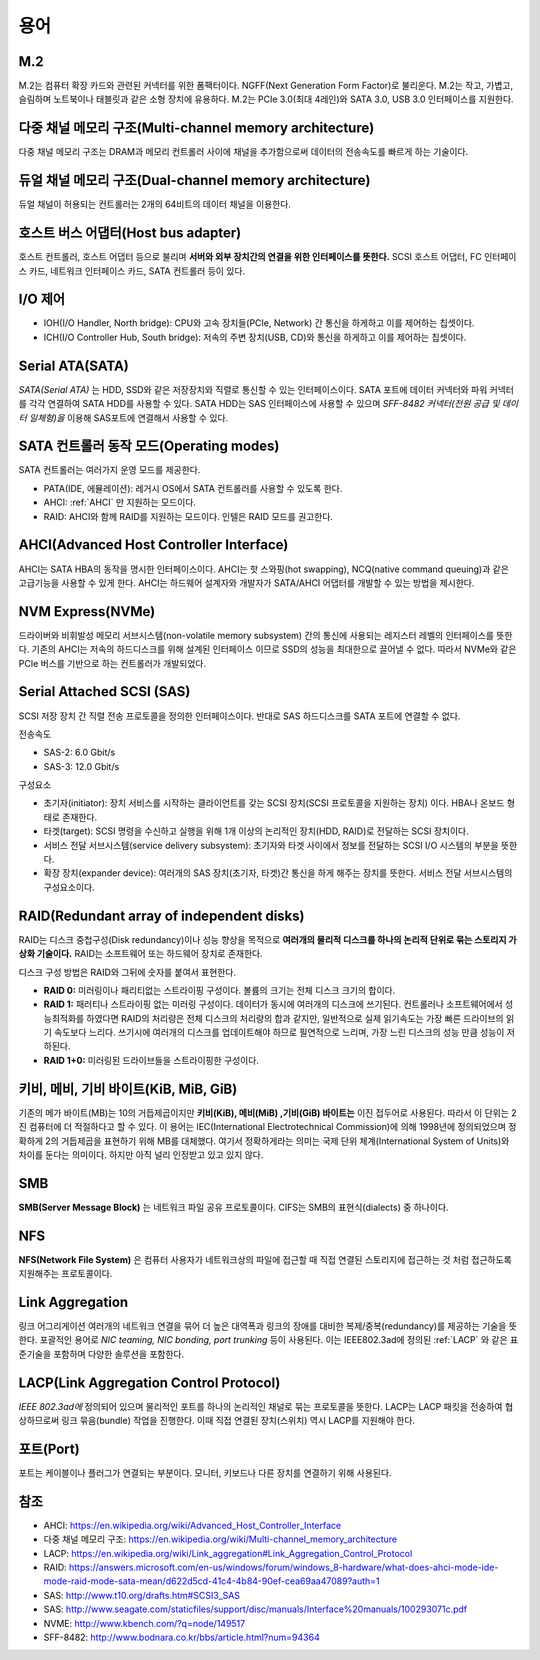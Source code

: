 .. _server_terms:

======
 용어
======

M.2
===

M.2는 컴퓨터 확장 카드와 관련된 커넥터를 위한 폼팩터이다. NGFF(Next Generation Form Factor)로 불리운다. M.2는 작고, 가볍고, 슬림하며 노트북이나 태블릿과 같은 소형 장치에 유용하다. M.2는 PCIe 3.0(최대 4레인)와 SATA 3.0, USB 3.0 인터페이스를 지원한다. 

다중 채널 메모리 구조(Multi-channel memory architecture)
========================================================

다중 채널 메모리 구조는 DRAM과 메모리 컨트롤러 사이에 채널을 추가함으로써 데이터의 전송속도를 빠르게 하는 기술이다.

듀얼 채널 메모리 구조(Dual-channel memory architecture)
=======================================================

듀얼 채널이 허용되는 컨트롤러는 2개의 64비트의 데이터 채널을 이용한다.

호스트 버스 어댑터(Host bus adapter)
====================================

호스트 컨트롤러, 호스트 어댑터 등으로 불리며 **서버와 외부 장치간의 연결을 위한 인터페이스를 뜻한다.** SCSI 호스트 어댑터, FC 인터페이스 카드, 네트워크 인터페이스 카드, SATA 컨트롤러 등이 있다.

I/O 제어
========

- IOH(I/O Handler, North bridge): CPU와 고속 장치들(PCIe, Network) 간 통신을 하게하고 이를 제어하는 칩셋이다.
- ICH(I/O Controller Hub, South bridge): 저속의 주변 장치(USB, CD)와 통신을 하게하고 이를 제어하는 칩셋이다.

Serial ATA(SATA)
================

*SATA(Serial ATA)* 는 HDD, SSD와 같은 저장장치와 직렬로 통신할 수 있는 인터페이스이다. SATA 포트에 데이터 커넥터와 파워 커넥터를 각각 연결하여 SATA HDD를 사용할 수 있다. SATA HDD는 SAS 인터페이스에 사용할 수 있으며 *SFF-8482 커넥터(전원 공급 및 데이터 일체형)을* 이용해 SAS포트에 연결해서 사용할 수 있다. 

SATA 컨트롤러 동작 모드(Operating modes)
========================================

SATA 컨트롤러는 여러가지 운영 모드를 제공한다. 

- PATA(IDE, 에뮬레이션): 레거시 OS에서 SATA 컨트롤러를 사용할 수 있도록 한다.
- AHCI: :ref:`AHCI` 만 지원하는 모드이다.
- RAID: AHCI와 함께 RAID를 지원하는 모드이다. 인텔은 RAID 모드를 권고한다.

.. _ACHI:

AHCI(Advanced Host Controller Interface)
========================================

AHCI는 SATA HBA의 동작을 명시한 인터페이스이다. AHCI는 핫 스와핑(hot swapping), NCQ(native command queuing)과 같은 고급기능을 사용할 수 있게 한다. AHCI는 하드웨어 설계자와 개발자가 SATA/AHCI 어댑터를 개발할 수 있는 방법을 제시한다.

NVM Express(NVMe)
=================

드라이버와 비휘발성 메모리 서브시스템(non-volatile memory subsystem) 간의 통신에 사용되는 레지스터 레벨의 인터페이스를 뜻한다. 기존의 AHCI는 저속의 하드디스크를 위해 설계된 인터페이스 이므로 SSD의 성능을 최대한으로 끌어낼 수 없다. 따라서 NVMe와 같은 PCIe 버스를 기반으로 하는 컨트롤러가 개발되었다.

Serial Attached SCSI (SAS)
==========================

SCSI 저장 장치 간 직렬 전송 프로토콜을 정의한 인터페이스이다. 반대로 SAS 하드디스크를 SATA 포트에 연결할 수 없다.

전송속도

- SAS-2: 6.0 Gbit/s
- SAS-3: 12.0 Gbit/s

구성요소

- 초기자(initiator): 장치 서비스를 시작하는 클라이언트를 갖는 SCSI 장치(SCSI 프로토콜을 지원하는 장치) 이다. HBA나 온보드 형태로 존재한다.
- 타겟(target): SCSI 명령을 수신하고 실행을 위해 1개 이상의 논리적인 장치(HDD, RAID)로 전달하는 SCSI 장치이다.
- 서비스 전달 서브시스템(service delivery subsystem): 초기자와 타겟 사이에서 정보를 전달하는 SCSI I/O 시스템의 부분을 뜻한다.
- 확장 장치(expander device): 여러개의 SAS 장치(초기자, 타겟)간 통신을 하게 해주는 장치를 뜻한다. 서비스 전달 서브시스템의 구성요소이다.

RAID(Redundant array of independent disks)
==========================================

RAID는 디스크 중첩구성(Disk redundancy)이나 성능 향상을 목적으로 **여러개의 물리적 디스크를 하나의 논리적 단위로 묶는 스토리지 가상화 기술이다.** RAID는 소프트웨어 또는 하드웨어 장치로 존재한다.

디스크 구성 방법은 RAID와 그뒤에 숫자를 붙여서 표현한다.

- **RAID 0:** 미러링이나 패리티없는 스트라이핑 구성이다. 볼륨의 크기는 전체 디스크 크기의 합이다.
- **RAID 1:** 패러티나 스트라이핑 없는 미러링 구성이다. 데이터가 동시에 여러개의 디스크에 쓰기된다. 컨트롤러나 소프트웨어에서 성능최적화를 하였다면 RAID의 처리량은 전체 디스크의 처리량의 합과 같지만, 일반적으로 실제 읽기속도는 가장 빠른 드라이브의 읽기 속도보다 느리다. 쓰기시에 여러개의 디스크를 업데이트해야 하므로 필연적으로 느리며, 가장 느린 디스크의 성능 만큼 성능이 저하된다.
- **RAID 1+0:** 미러링된 드라이브들을 스트라이핑한 구성이다.



키비, 메비, 기비 바이트(KiB, MiB, GiB)
=====================================

기존의 메가 바이트(MB)는 10의 거듭제곱이지만 **키비(KiB), 메비(MiB) ,기비(GiB) 바이트는** 이진 접두어로 사용된다. 따라서 이 단위는 2진 컴퓨터에 더 적절하다고 할 수 있다. 이 용어는 IEC(International Electrotechnical Commission)에 의해 1998년에 정의되었으며 정확하게 2의 거듭제곱을 표현하기 위해 MB를 대체했다. 여기서 정확하게라는 의미는 국제 단위 체계(International System of Units)와 차이를 둔다는 의미이다. 하지만 아직 널리 인정받고 있고 있지 않다. 

SMB
=========

**SMB(Server Message Block)** 는 네트워크 파일 공유 프로토콜이다. CIFS는 SMB의 표현식(dialects) 중 하나이다.

NFS
==========
**NFS(Network File System)** 은 컴퓨터 사용자가 네트워크상의 파일에 접근할 때 직접 연결된 스토리지에 접근하는 것 처럼 접근하도록 지원해주는 프로토콜이다.

Link Aggregation
=======================================

링크 어그리게이션 여러개의 네트워크 연결을 묶어 더 높은 대역폭과 링크의 장애를 대비한 복제/중복(redundancy)를 제공하는 기술을 뜻한다. 포괄적인 용어로 *NIC teaming, NIC bonding, port trunking* 등이 사용된다. 이는 IEEE802.3ad에 정의된 :ref:`LACP` 와 같은 표준기술을 포함하며 다양한 솔루션을 포함한다.

.. _LACP:

LACP(Link Aggregation Control Protocol)
=======================================

*IEEE 802.3ad에* 정의되어 있으며 물리적인 포트를 하나의 논리적인 채널로 묶는 프로토콜을 뜻한다. LACP는 LACP 패킷을 전송하여 협상하므로써 링크 묶음(bundle) 작업을 진행한다. 이때 직접 연결된 장치(스위치) 역시 LACP를 지원해야 한다.

포트(Port)
=================

포트는 케이블이나 플러그가 연결되는 부분이다. 모니터, 키보드나 다른 장치를 연결하기 위해 사용된다.

참조
====

- AHCI: https://en.wikipedia.org/wiki/Advanced_Host_Controller_Interface
- 다중 채널 메모리 구조: https://en.wikipedia.org/wiki/Multi-channel_memory_architecture
- LACP: https://en.wikipedia.org/wiki/Link_aggregation#Link_Aggregation_Control_Protocol
- RAID: https://answers.microsoft.com/en-us/windows/forum/windows_8-hardware/what-does-ahci-mode-ide-mode-raid-mode-sata-mean/d622d5cd-41c4-4b84-90ef-cea69aa47089?auth=1
- SAS: http://www.t10.org/drafts.htm#SCSI3_SAS
- SAS: http://www.seagate.com/staticfiles/support/disc/manuals/Interface%20manuals/100293071c.pdf
- NVME: http://www.kbench.com/?q=node/149517
- SFF-8482: http://www.bodnara.co.kr/bbs/article.html?num=94364
